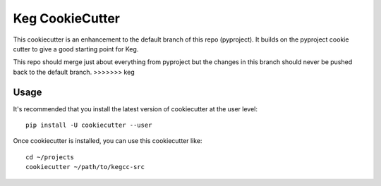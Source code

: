 Keg CookieCutter
################

This cookiecutter is an enhancement to the default branch of this repo (pyproject).  It builds
on the pyproject cookie cutter to give a good starting point for Keg.

This repo should merge just about everything from pyproject but the changes in this branch
should never be pushed back to the default branch.
>>>>>>> keg

Usage
=====

It's recommended that you install the latest version of cookiecutter at the user level::

    pip install -U cookiecutter --user

Once cookiecutter is installed, you can use this cookiecutter like::

    cd ~/projects
    cookiecutter ~/path/to/kegcc-src
